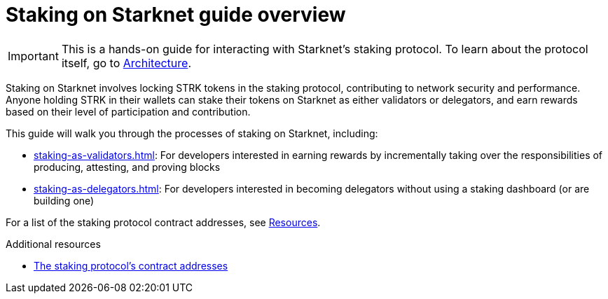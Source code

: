 [id="staking_overview"]
= Staking on Starknet guide overview

[IMPORTANT]
====
This is a hands-on guide for interacting with Starknet's staking protocol. To learn about the protocol itself, go to xref:architecture-and-concepts:staking.adoc[Architecture].
====

Staking on Starknet involves locking STRK tokens in the staking protocol, contributing to network security and performance. Anyone holding STRK in their wallets can stake their tokens on Starknet as either validators or delegators, and earn rewards based on their level of participation and contribution.

This guide will walk you through the processes of staking on Starknet, including:

* xref:staking-as-validators.adoc[]: For developers interested in earning rewards by incrementally taking over the responsibilities of producing, attesting, and proving blocks
* xref:staking-as-delegators.adoc[]: For developers interested in becoming delegators without using a staking dashboard (or are building one)

For a list of the staking protocol contract addresses, see xref:resources:chain-info.adoc#staking[Resources].

.Additional resources

* xref:resources:chain-info.adoc#staking[The staking protocol's contract addresses]
// * https://www.starknet.io/staking[starknet.io's _Staking_ page^]
// * https://github.com/starkware-libs/starknet-staking/tree/%40staking/contracts-v0.1.1-dev.356[starknet-staking's deployed tag^]
// * https://dashboard.endur.fi/[Endur's staking dashboard^]
// * https://www.stakingrewards.com/stake-app?input=starknet[Staking Rewards' staking dashboard^]
// * https://voyager.online/staking-dashboard[Voyager's staking dashboard^]